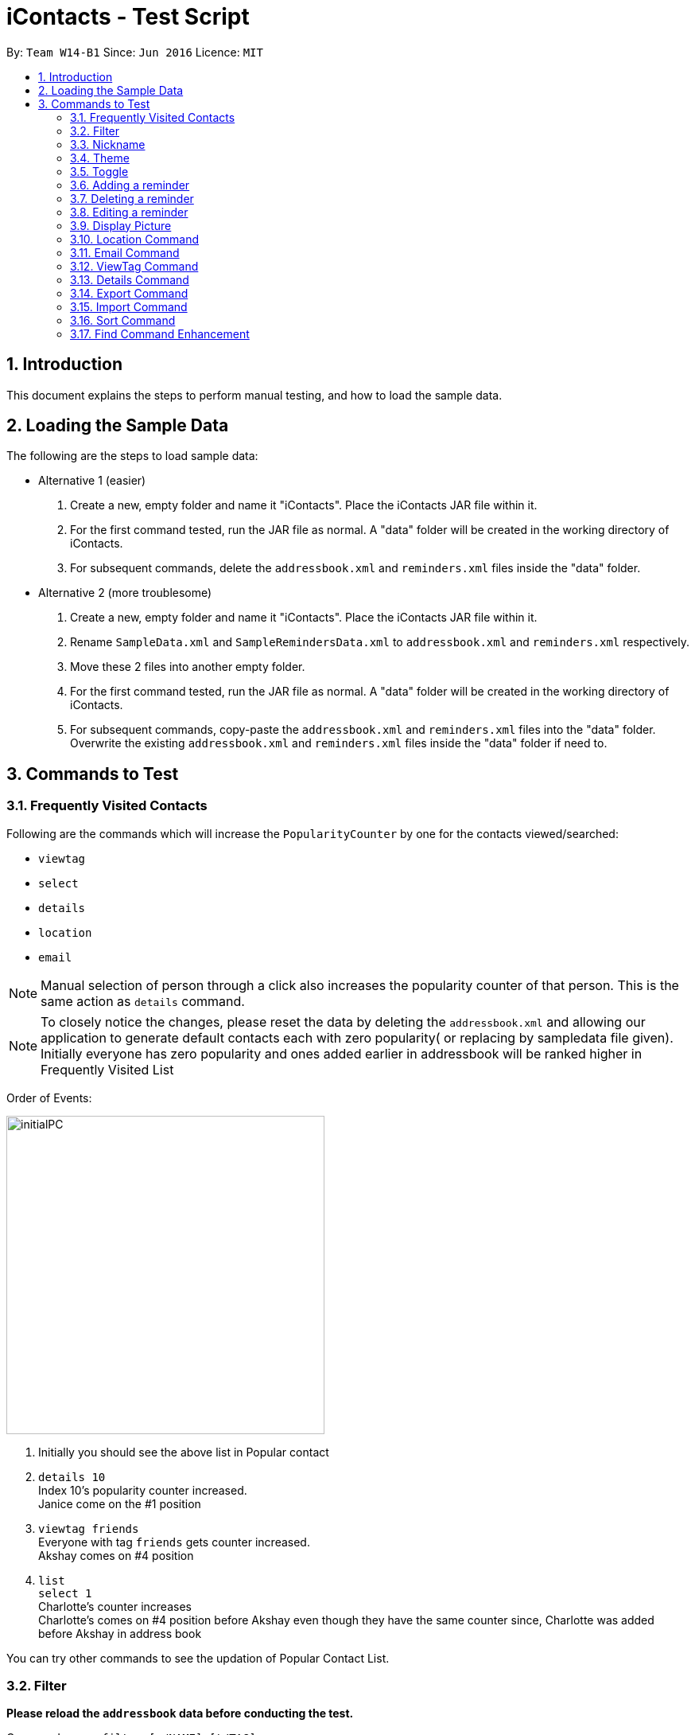 = iContacts - Test Script
:toc:
:toc-title:
:toc-placement: preamble
:sectnums:
:imagesDir: images
:stylesDir: stylesheets
:experimental:
ifdef::env-github[]
:tip-caption: :bulb:
:note-caption: :information_source:
endif::[]

By: `Team W14-B1`      Since: `Jun 2016`      Licence: `MIT`

== Introduction
This document explains the steps to perform manual testing, and how to load the sample data.

== Loading the Sample Data

The following are the steps to load sample data:

* Alternative 1 (easier)
. Create a new, empty folder and name it "iContacts". Place the iContacts JAR file within it.
. For the first command tested, run the JAR file as normal. A "data" folder will be created in the working directory of iContacts.
. For subsequent commands, delete the `addressbook.xml` and `reminders.xml` files inside the "data" folder.

* Alternative 2 (more troublesome)
. Create a new, empty folder and name it "iContacts". Place the iContacts JAR file within it.
. Rename `SampleData.xml` and `SampleRemindersData.xml` to `addressbook.xml` and `reminders.xml` respectively.
. Move these 2 files into another empty folder.
. For the first command tested, run the JAR file as normal. A "data" folder will be created in the working directory of iContacts.
. For subsequent commands, copy-paste the `addressbook.xml` and `reminders.xml` files into the "data" folder. Overwrite the existing
`addressbook.xml` and `reminders.xml` files inside the "data" folder if need to.



== Commands to Test


=== Frequently Visited Contacts

Following are the commands which will increase the `PopularityCounter` by one for the contacts viewed/searched:

*** `viewtag`
*** `select`
*** `details`
*** `location`
*** `email`

[NOTE]
Manual selection of person through a click also increases the popularity counter of that person. This is the same action as `details` command.


[NOTE]
To closely notice the changes, please reset the data by deleting the `addressbook.xml` and allowing our application to generate default contacts each with zero popularity( or replacing by sampledata file given). Initially everyone has zero popularity and ones added earlier in addressbook will be ranked higher in Frequently Visited List

Order of Events:

image::initialPC.PNG[width="400"]

. Initially you should see the above list in Popular contact

. `details 10` +
Index 10's popularity counter increased. +
Janice come on the #1 position

. `viewtag friends` +
Everyone with tag `friends` gets counter increased. +
Akshay comes on #4 position


. `list` +
`select 1` +
Charlotte's counter increases +
Charlotte's comes on #4 position before Akshay even though they have the same counter since, Charlotte was added before Akshay in address book

You can try other commands to see the updation of Popular Contact List.

=== Filter
*Please reload the `addressbook` data before conducting the test.*

Command usage: `filter [n/NAME] [t/TAG]`

* `filter n/alex` +
Expected result: 2 persons listed! +
+
`Alex Yeoh` and `Alex` will be displayed

* `filter n/alex n/yeoh` +
Expected result: 1 persons listed! +
+
`Alex Yeoh` will be displayed.

* `filter n/alex yeoh` +
Expected result: 1 persons listed! +
+
`Alex Yeoh` will be displayed.

* `filter n/yeoh alex` +
Expected result: 1 persons listed! +
+
`Alex Yeoh` will be displayed. The order of the name does not matter.

* `filter t/friends` +
Expected result: 3 persons listed! +
+
`Alex Yeoh`, `Bernice Yu` and `Akshay` having the tag `friends` will be displayed.

* `filter t/friends t/colleagues` +
Expected result: 2 persons listed! +
+
`Bernice Yu` and `Akshay` having both tags `colleagues` and `friends` will be displayed.

* `filter t/friends colleagues` +
Expected result: 2 persons listed! +
+
`Bernice Yu` and `Akshay` having both tags `colleagues` and `friends` will be displayed.

* `filter n/alex t/friends` +
Expected result: 1 persons listed! +
+
`Alex Yeoh` will be displayed because the contact has a name containing `alex` and has the tag `friends`.

* `filter t/friends n/alex` +
Expected result: 1 persons listed! +
+
`Alex Yeoh` will be displayed. The ordering does not matter.

* `filter n/friends` +
Expected result: 0 persons listed! +
+
No contacts will be displayed because there are no contacts having the name `friends`.

* `filter` +
Expected result: Invalid command format! +
                 filter: Filters all persons whose names and tags contain all of the specified keywords and displays them as a list with index numbers. +
                 Parameters: [n/NAME] [t/TAG]... +
                 Note: At least one of the parameters must be specified. +
                 Example: filter n/Alex t/friends

* `filter Alex` +
Expected result: Invalid command format! +
                 filter: Filters all persons whose names and tags contain all of the specified keywords and displays them as a list with index numbers. +
                 Parameters: [n/NAME] [t/TAG]... +
                 Note: At least one of the parameters must be specified. +
                 Example: filter n/Alex t/friends

* `filter n/` +
Expected result: Invalid command format! +
                 filter: Filters all persons whose names and tags contain all of the specified keywords and displays them as a list with index numbers. +
                 Parameters: [n/NAME] [t/TAG]... +
                 Note: At least one of the parameters must be specified. +
                 Example: filter n/Alex t/friends

* `filter t/` +
Expected result: Invalid command format! +
                 filter: Filters all persons whose names and tags contain all of the specified keywords and displays them as a list with index numbers. +
                 Parameters: [n/NAME] [t/TAG]... +
                 Note: At least one of the parameters must be specified. +
                 Example: filter n/Alex t/friends

* `filter n/Alex t/` +
Expected result: Invalid command format! +
                 filter: Filters all persons whose names and tags contain all of the specified keywords and displays them as a list with index numbers. +
                 Parameters: [n/NAME] [t/TAG]... +
                 Note: At least one of the parameters must be specified. +
                 Example: filter n/Alex t/friends

=== Nickname
*Please reload the `addressbook` data before conducting the test.*

Command usage: `nickname INDEX [NICKNAME]`

* `list` +
`nickname 1 Alexandra` +
Expected result: Nickname successfully set to Person: Alex Yeoh Phone: 87438807 Email: alexyeoh@example.com Address: Blk 30 Geylang Street 29, #06-40 Birthday: 21-10-1995 Nickname: Alexandra Tags: [friends] +
+
The nickname `Alexandra` will be displayed next to the contact.

* `nickname 1 Alexandra` +
Expected result: Nickname remains unchanged for Person: Alex Yeoh Phone: 87438807 Email: alexyeoh@example.com Address: Blk 30 Geylang Street 29, #06-40 Birthday: 21-10-1995 Nickname: Alexandra Tags: [friends]

* `nickname 1` +
Expected result: Nickname successfully removed from Person: Alex Yeoh Phone: 87438807 Email: alexyeoh@example.com Address: Blk 30 Geylang Street 29, #06-40 Birthday: 21-10-1995 Nickname:  Tags: [friends] +
+
The nickname from the contact will be removed.


* To test the command works on a filtered list: +
`find alex` +
`nickname 2 Alan` +
Expected result: Nickname successfully set to Person: Alex Phone: 83292191 Email: alex@example.com Address: 35, Jurong East Birthday: 10-2-1950 Nickname: Alan Tags: [family] +
+
The nickname `Alan` will be displayed next to the contact.

* `nickname` +
Expected result: Invalid command format!
                 nickname: Sets the nickname to the person identified by the index number used in the last person listing. Existing values will be overwritten by the input values.
                 Parameters: INDEX (must be a positive integer) [NICKNAME]
                 Example: nickname 1 Adam

* `nickname 0` +
Expected result: Invalid command format!
                 nickname: Sets the nickname to the person identified by the index number used in the last person listing. Existing values will be overwritten by the input values.
                 Parameters: INDEX (must be a positive integer) [NICKNAME]
                 Example: nickname 1 Adam

* `nickname 22` +
Expected result: The person index provided is invalid +
+
Note: This result will be displayed only if there are 21 or less contacts on the current displayed list.

=== Theme
Command usage: `theme THEME`

* `theme day` +
Expected result: Successfully set theme: day +
+
The theme will be changed to `day`.

* `theme blue` +
Expected result: Unknown theme +
                 theme: Changes the theme of the address book +
                 Parameter: THEME +
                 List of available themes: day, night +
                 Example: theme day

* `theme` +
Expected result: Invalid command format! +
                 theme: Changes the theme of the address book +
                 Parameter: THEME +
                 List of available themes: day, night +
                 Example: theme day

=== Toggle
Command usage: `toggle`

Toggles between the reminders panel and browser panel. Something to take note of is that if iContacts is currently
displaying the details panel, `toggle` would then bring out the reminders panel first, before alternating between
the reminders panel and browser panel.

Cases:

. `toggle` and iContacts is currently displaying the reminders panel. +
Expected result: Toggle successful. +
iContacts would now display the browser panel.

. `toggle` and iContacts is currently displaying the browser panel. +
Expected result: Toggle successful. +
iContacts would now display the reminders panel.

. `toggle` and iContacts is currently displaying the details panel. +
Expected result: Toggle successful. +
iContacts would now display the reminders panel.

=== Adding a reminder
*Please make sure to reload the sample reminder data before conducting the tests below to have accurate expected results.*

Command usage: `addreminder rd/REMINDER d/DATE ti/TIME`

To note: +
****
* All three parameters REMINDER, DATE and TIME must be filled. +
* DATE must be in the format dd/mm/yyyy. `'-'`, `'/'` and `'.'` can be used to separate the day, month and year field of the date,
 and they need not be paired up (i.e. 24.03/2017 is acceptable as well). The range of allowable dates is from 1900 to 2099. +
* TIME must be in 24-hr format, with a colon separating the hour and minute values. Example: 08:00, 16:00, 23:59. +
* REMINDER can be of any value, as long as it is not empty.
* If the event has passed, the reminder cell is colored in dark grey. +
* If the event is happening today, the reminder cell is colored in red. +
* If the event is happening within three days, the reminder cell is colored in yellow. +
* If the event is happening more than three days later, the reminder cell is colored in green. +
* The countdown to the date and time of the event, as well as the coloring of the reminder cell, *is not dynamic*. Both of these
are relative to the date and time the program is started up. +
* The `undo` and `redo` commands do not apply to reminders.
****

Cases:

. `addreminder rd/Unique Reminder d/01-02-2017 ti/08:00` +
Expected result: New reminder added. +
A new reminder would be added to the reminder list.

. `addreminder rd/Unique Reminder d/01-02-2017 ti/08:00` +
*As the reminder is exactly the same reminder as above, there will be an issue of duplicate reminders.* +
Expected result: This reminder already exists in iContacts.

. `addreminder rd/ d/12/12/2000 ti/09:00` +
Expected result: +
Invalid command format! +
addreminder: Adds a reminder. +
Parameters: rd/REMINDER d/DATE ti/TIME +
REMINDER must be non-empty. DATE must be in the format dd-mm-yyyy, dd/mm/yyyy or dd.mm.yyyy, and must be a valid date. TIME is in 24-hour format. +
Example: addreminder rd/Dinner with Family d/22-11-2017 ti/17:00

. `addreminder rd/Valid reminder 1 d/29/2/2017 ti/18:00` +
*This `addreminder` command includes an invalid leap day.* +
Expected result: +
Date must be valid, and in the following format: +
'.', '-' and '/' can be used to separate the day, month and year fields, and need not be used in pairs (i.e. 21.10/1995 works as well). +
Day field: 1 - 31. +
Month field: 1-12. +
Year field: 1900 - 2099. +
Example: 21/10/1995, 21-05-1996, 8.10.1987, 01/12-1995, 01.01-1990

. `addreminder rd/Valid reminder 1 d/31/11/2017 ti/18:00` +
*This `addreminder` command includes an invalid day field for the specified month field.* +
Expected result: +
Date must be valid, and in the following format: +
'.', '-' and '/' can be used to separate the day, month and year fields, and need not be used in pairs (i.e. 21.10/1995 works as well). +
Day field: 1 - 31. +
Month field: 1-12. +
Year field: 1900 - 2099. +
Example: 21/10/1995, 21-05-1996, 8.10.1987, 01/12-1995, 01.01-1990

. `addreminder rd/Valid reminder 1 d/01-01-2017 ti/24:00` +
*This `addreminder` command contains a time that is invalid in 24-hr format.* +
Expected result: +
Time must be in 24-hour format, with a colon separating the hour and minute fields. +
Example: 09:00, 23:59, 17:56

. `addreminder rd/Valid reminder 1 d/01-01-2017 ti/0800` +
*This `addreminder` command contains a time field not separated by a colon `:`.* +
Expected result: +
Time must be in 24-hour format, with a colon separating the hour and minute fields. +
Example: 09:00, 23:59, 17:56

. Any `addreminder` command that does not contain all three fields. +
Expected result: +
Invalid command format! +
addreminder: Adds a reminder. +
Parameters: rd/REMINDER d/DATE ti/TIME +
REMINDER must be non-empty. DATE must be in the format dd-mm-yyyy, dd/mm/yyyy or dd.mm.yyyy, and must be a valid date. TIME is in 24-hour format. +
Example: addreminder rd/Dinner with Family d/22-11-2017 ti/17:00

=== Deleting a reminder
*Please make sure to reload the sample reminder data before conducting the tests below to have accurate expected results.*

Command usage: `deletereminder INDEX` +

****
* Deletes the reminder at the specified `INDEX`.
* The index refers to the index number shown in the list of reminders.
* The index *must be a positive integer* 1, 2, 3, ...
****

. `deletereminder 1` +
Expected result: +
Deleted reminder: CS2103T Release jar +
15-11-2017 +
12:00

. `deletereminder 0` +
Expected result: +
Invalid command format! +
deletereminder: Deletes the reminder identified by the index number used in the reminder listing. +
Parameters: INDEX (must be a positive integer) +
Example: deletereminder 1

. `deletereminder 7` +
Expected result: +
The reminder index provided is invalid.

=== Editing a reminder
*Please make sure to reload the sample reminder data before conducting the tests below to have accurate expected results.*

Command usage: `editreminder [rd/REMINDER] [d/DATE] [ti/TIME]`

****
* Edits the reminder at the specified `INDEX`. The index refers to the index number shown in the list of reminders. The index *must be a positive integer* 1, 2, 3...
* At least one of the optional fields must be provided.
* Existing values will be updated to the input values. If the field is left empty, the original value will be used instead.
****

Cases:

. `editreminder 1 rd/New reminder 1 d/01/01/2017 ti/08:00` +
Expected result: +
Edited Reminder: New reminder 1 +
01-01-2017 +
08:00.

. `editreminder 0 rd/New reminder 2 d/02/02/2017 ti/10:00` +
Expected result: +
Invalid command format! +
editreminder: Edits the details of the reminder identified by the index number. Existing values will be overwritten by the input values. +
Parameters: INDEX (must be a positive integer) [rd/REMINDER][d/DATE][ti/TIME] +
Additionally, if REMINDER is edited, the new value must contain at least one character. +
Example: editreminder 1 rd/Changed reminder

. `editreminder 10 rd/New reminder 3 d/03/03/2017 ti/11:00` +
Expected result: +
The reminder index provided is invalid.

. `editreminder 1 rd/ d/03/03/2017 ti/11:00` +
Expected result: +
Invalid command format! +
Reminder can be of any value, and cannot be empty.

. `editreminder 1 rd/New reminder 4 d/29/2/2017 ti/18:00` +
*This `editreminder` command includes an invalid leap day.* +
Expected result: +
Date must be valid, and in the following format: +
'.', '-' and '/' can be used to separate the day, month and year fields, and need not be used in pairs (i.e. 21.10/1995 works as well). +
Day field: 1 - 31. +
Month field: 1-12. +
Year field: 1900 - 2099. +
Example: 21/10/1995, 21-05-1996, 8.10.1987, 01/12-1995, 01.01-1990

. `editreminder 1 rd/New reminder 5 d/31/11/2017 ti/18:00` +
*This `editreminder` command includes an invalid day field for the specified month field.* +
Expected result: +
Date must be valid, and in the following format: +
'.', '-' and '/' can be used to separate the day, month and year fields, and need not be used in pairs (i.e. 21.10/1995 works as well). +
Day field: 1 - 31. +
Month field: 1-12. +
Year field: 1900 - 2099. +
Example: 21/10/1995, 21-05-1996, 8.10.1987, 01/12-1995, 01.01-1990

. `editreminder 1 rd/New reminder 6 d/30/11/2017 ti/24:00` +
*This `editreminder` command contains a time that is invalid in 24-hr format.* +
Expected result: +
Time must be in 24-hour format, with a colon separating the hour and minute fields. +
Example: 09:00, 23:59, 17:56

. `editreminder 1 rd/New reminder 7 d/01-01-2017 ti/0800` +
*This `editreminder` command contains a time field not separated by a colon `:`.* +
Expected result: +
Time must be in 24-hour format, with a colon separating the hour and minute fields. +
Example: 09:00, 23:59, 17:56

. `editreminder 1` +
*This `editreminder` command did not specify a single field to edit.* +
Expected result: +
At least one field to edit must be provided.

. `editreminder 1 rd/Fix Bugs of iContacts d/04-12-2017 ti/10:00` +
*This `editreminder` command edits a reminder such that it becomes identical to another reminder, resulting in duplicate reminders.* +
Expected result: +
This reminder already exists in iContacts.


=== Display Picture
Command usage:
`displaypic INDEX PATHOFIMAGE`

Note:  +

* The `PATHOFIMAGE` refers to the path of the image existing in local device.
* Copy the path of image from your local device. Make sure the image is correct.
* The picture on local device can be deleted after executing the command.

Cases:

. `displaypic 1 C:\Users\Admin\Desktop\My Files\mypic.jpg` +
Expected result: Added Display Picture to Person: Alex Yeoh Phone: 87438807 Email: alexyeoh@example.com Address: Blk 30 Geylang Street 29, #06-40 Birthday: 21-10-1995 Nickname: Albert Tags: [friends]

* The person with index 1 will be assigned the image.

. `displaypic 23 C:\Users\Admin\Desktop\My Files\mypic.jpg` +
Expected result: The person index provided is invalid

. `displaypic 1` +
Expected result: Removed Display Picture from Person: Alex Yeoh Phone: 87438807 Email: alexyeoh@example.com Address: Blk 30 Geylang Street 29, #06-40 Birthday: 21-10-1995 Nickname: Albert Tags: [friends]

* The person with index 1 will have his display picture removed and it will show the default display picture


. `displaypic C:\Users\Admin\Desktop\My Files\mypic.jpg` +
Expected result: Invalid command format!
                 displaypic: Adds/Updates the profile picture of a person identified by the index number used in the last person listing. Existing Display picture will be updated by the image referenced in the input path.
                 Parameters: INDEX (must be a positive integer) dp/[PATH]
                 Example: displaypic 2 C:\Users\Admin\Desktop\pic.jpg

. `displaypic 3 hucddv/sfsdd.svd` +
Expected result: This specified path cannot be read. Please check it's validity and try again

image::ImageException.PNG[width="400"]


=== Location Command
Command usage:
`location INDEX`

Note:  +

* Loads location of person in Browser Panel using GoogleMaps.
* It does not check for validity of Address and let's google maps handle that case


Cases:

. `location 2` +
Expected result: Location of Bernice Yu: Blk 30 Lorong 3 Serangoon Gardens, #07-18

. `location 22` +
Expected result: The person index provided is invalid

. `location` +
Expected result: Invalid command format!
                 location: Displays  the location of specified person. Parameters: INDEX (must be a positive integer)
                 Example: location 1



=== Email Command
Command usage:
`email s/SERVICE to/TAG [sub/SUBJECT] [body/BODY]`

Note:  +

* The prefix body/ and sub/ are optional.
* The TAG can only be one single keyword.
* The SERVICE can only be `gmail` or `outlook`.


Cases:

. `email s/outlook to/friends sub/hey body/bye` +
Expected result: Email .

. `email s/gmail to/nonexistingtag` +
Expected result: Email not sent. Please enter a valid tag and correct service

. `email s/outlook to/friends` +
Expected result: Email .

. `email s/gmail` +
Expected result:Invalid command format!
                email:  people in the Address Book.
                The 'service' field is compulsory
                The 'to' field can take tag and it only supports one parameter.
                Parameters: s/SERVICE to/TAG sub/SUBJECT body/BODY
                Example: email s/gmail to/cs2103 sub/Meeting body/On Monday

. `email s/outlook to/friends` +
Expected result: Email .

. `email s/incorrectService to/friends` +
Expected result: Email not sent. Please enter a valid tag and correct service


=== ViewTag Command
Command usage:
`viewtag TAG`

Note:  +

* It only supports one TAG
* It searches in entire address book rather than current shown list

Cases:

. `viewtag friends` +
Expected result: 3 persons listed!

. `viewtag nothing` +
Expected result: 0 persons listed!

. `viewtag` +
Expected result: Invalid command format!
                 viewtag: Finds all persons who are associated with the tag in the specified keywords (case-sensitive) and displays them as a list with index numbers.
                 Parameters: KEYWORD
                 Example: viewtag cs2103


=== Details Command
Command usage:
`details INDEX`

Note:  +

* Shows details of the person in Details Panel depending on the INDEX specified in currently shown list.
* Please execute `list` command before doing the testing for these features to get expected output as shown

Cases:

. `details 1` +
Expected result: Showing Details: 1

. `details 22` +
Expected result: The person index provided is invalid

. `details` +
Expected result: Invalid command format!
                 details: Shows details the person identified by the index number used in the last person listing.
                 Parameters: INDEX (must be a positive integer)
                 Example: details 1


=== Export Command
Command usage: `export r/RANGE p/PATH`

* `viewtag nusStudentClub`
* `export r/*1* p/path of the file\Zee Leon *WITHOUT* .xml extension` +
Expected result: Export Successful +
+
*Zee Leon.xml* file containing contact *Zee Leon* will be generated and stored in the specified *PATH*.

* `export r/*1-3* p/path of the file\multiple *WITHOUT* .xml extension` +
Expected result: Export Successful +
+
*multiple.xml* file containing contacts *Zee Leon*, *Yow rin* and *Wayne Lee* will be generated and stored in the specified *PATH*.

* `export r/*all* p/path of the file\nusstudentclub *WITHOUT* .xml extension` +
Expected result: Export Successful +
+
*nusstudentclub.xml* file containing *all* contacts in the current list will be generated and stored in the specified *PATH*.

* `export r/a p/invalid filepath *WITHOUT* .xml extension` +
Expected result: Export Failed Invalid RANGE or PATH


=== Import Command
Command usage:
`import p/PATH`

* `viewtag nusStudentClub`
* `delete 1`
* `import p/specified path\Zee Leon.xml` +
Expected result: 1 person/s imported 0 duplicate/s found +
+
Imports the contact *Zee Leon* into iContacts.

* `delete 1`
* `delete 1`
* `delete 1`

* `import p/specified path\multiple.xml` +
Expected result: 3 person/s imported 0 duplicate/s found +
+
Imports the contact *Zee Leon*, *Yow rin*, *Wayne Lee* into iContacts.

* `import p/specified path\nusstudentclub.xml` +
Expected result: 0 person/s imported 4 duplicate/s found +
+
Imports 0 contacts as all incoming contacts are duplicate.


=== Sort Command
Command usage:
`sort`

Note: Sorting does not persist if you close the application.

* `sort` +
Expected result: List Sorted +
+
Contact list will be sorted in alphabetical order.


=== Find Command Enhancement
Command usage:
`find KEYWORD`

Note: Find allows searching iContacts using both name and nickname.

